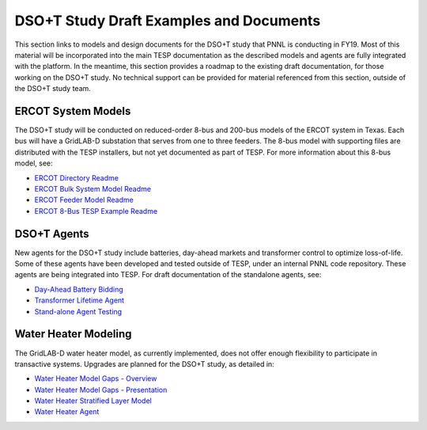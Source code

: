 ..
    _ Copyright (C) 2021-2022 Battelle Memorial Institute
    _ file: DSOT_Study.rst

DSO+T Study Draft Examples and Documents
========================================

This section links to models and design documents for the DSO+T study
that PNNL is conducting in FY19. Most of this material will be incorporated
into the main TESP documentation as the described models and agents
are fully integrated with the platform. In the meantime, this section
provides a roadmap to the existing draft documentation, for those working
on the DSO+T study. No technical support can be provided for material
referenced from this section, outside of the DSO+T study team.

ERCOT System Models
-------------------

The DSO+T study will be conducted on reduced-order 8-bus and 200-bus
models of the ERCOT system in Texas. Each bus will have a GridLAB-D
substation that serves from one to three feeders. The 8-bus model with
supporting files are distributed with the TESP installers, but not yet
documented as part of TESP. For more information about this 8-bus 
model, see:

* `ERCOT Directory Readme`_
* `ERCOT Bulk System Model Readme`_
* `ERCOT Feeder Model Readme`_
* `ERCOT 8-Bus TESP Example Readme`_

DSO+T Agents
------------

New agents for the DSO+T study include batteries, day-ahead markets
and transformer control to optimize loss-of-life. Some of these agents
have been developed and tested outside of TESP, under an internal
PNNL code repository. These agents are being integrated into TESP.
For draft documentation of the standalone agents, see:

* `Day-Ahead Battery Bidding`_
* `Transformer Lifetime Agent`_
* `Stand-alone Agent Testing`_

Water Heater Modeling
---------------------

The GridLAB-D water heater model, as currently implemented, does not
offer enough flexibility to participate in transactive systems. Upgrades
are planned for the DSO+T study, as detailed in:

* `Water Heater Model Gaps - Overview`_
* `Water Heater Model Gaps - Presentation`_
* `Water Heater Stratified Layer Model`_
* `Water Heater Agent`_

.. _`ERCOT Directory Readme`: https://github.com/pnnl/tesp/blob/develop/ercot/README.md
.. _`ERCOT Bulk System Model Readme`: https://github.com/pnnl/tesp/blob/develop/ercot/bulk_system/README.md
.. _`ERCOT Feeder Model Readme`: https://github.com/pnnl/tesp/blob/develop/ercot/dist_system/README.md
.. _`ERCOT 8-Bus TESP Example Readme`: https://github.com/pnnl/tesp/blob/develop/ercot/case8/README.md
.. _`Day-Ahead Battery Bidding`: https://github.com/pnnl/tesp/blob/develop/ercot/pdf/DayAheadBidsBattery.pdf
.. _`Transformer Lifetime Agent`: https://github.com/pnnl/tesp/blob/develop/ercot/pdf/Transformer_transactive_control.pdf
.. _`Stand-alone Agent Testing`: https://github.com/pnnl/tesp/blob/develop/ercot/pdf/MasterScriptDocumentation.pdf
.. _`Water Heater Model Gaps - Overview`: https://github.com/pnnl/tesp/blob/develop/ercot/pdf/Water_Heater_Model_Deficiency_for_B2G.pdf
.. _`Water Heater Model Gaps - Presentation`: https://github.com/pnnl/tesp/blob/develop/ercot/pdf/EWH_11_6_2018.pdf
.. _`Water Heater Stratified Layer Model`: https://github.com/pnnl/tesp/blob/develop/ercot/pdf/Fixed_Layers_Stratified_Water_Heater.pdf
.. _`Water Heater Agent`: https://github.com/pnnl/tesp/blob/develop/ercot/pdf/DSO%2BT_Water_Heater_Agent.pdf

